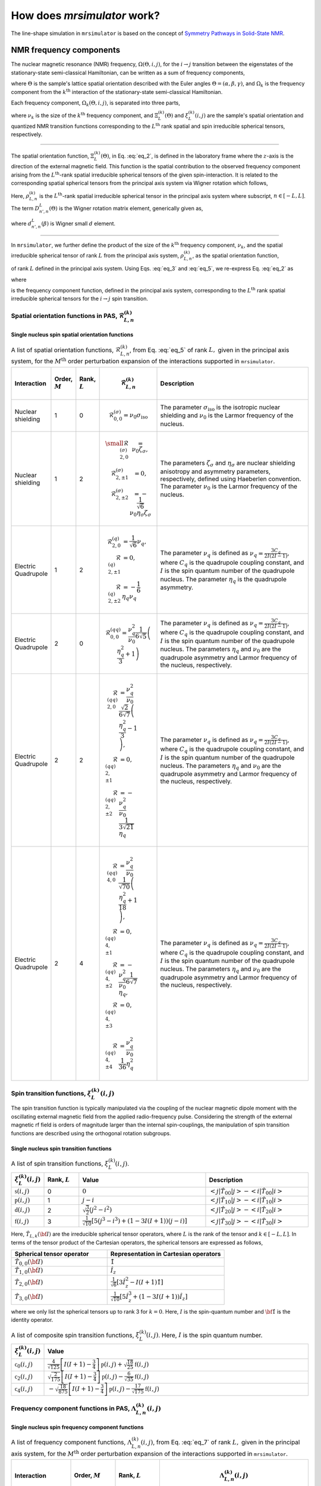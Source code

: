 
.. _theory:

****************************
How does `mrsimulator` work?
****************************

The line-shape simulation in ``mrsimulator`` is based on the concept of
`Symmetry Pathways in Solid-State NMR <https://www.sciencedirect.com/
science/article/pii/S0079656510001135?via%3Dihub>`_.

NMR frequency components
========================

The nuclear magnetic resonance (NMR) frequency, :math:`\Omega(\Theta, i, j)`,
for the :math:`i \rightarrow j` transition between the eigenstates of the
stationary-state semi-classical Hamiltonian, can be written as a sum of
frequency components,

.. math::
    \Omega(\Theta, i, j) = \sum_k \Omega_k (\Theta, i, j),
    :label: eq_1

where :math:`\Theta` is the sample's lattice spatial orientation described with
the Euler angles :math:`\Theta = \left(\alpha, \beta, \gamma\right)`, and
:math:`\Omega_k` is the frequency component from the :math:`k^\text{th}`
interaction of the stationary-state semi-classical Hamiltonian.


Each frequency component, :math:`\Omega_k (\Theta, i, j)`, is separated into
three parts,

.. math::
    \Omega_k(\Theta, i, j) = \nu_k ~ \Xi_L^{(k)}(\Theta) ~ \xi_L^{(k)}(i, j),
    :label: eq_2

where :math:`\nu_k` is the size of the :math:`k^\text{th}` frequency
component, and :math:`\Xi_L^{(k)}(\Theta)` and :math:`\xi_L^{(k)}(i, j)` are
the sample's spatial orientation and quantized NMR transition functions
corresponding to the :math:`L^\text{th}` rank spatial and spin irreducible
spherical tensors, respectively.

----

The spatial orientation function, :math:`\Xi_L^{(k)}(\Theta)`, in Eq.
:eq:`eq_2`, is defined in the laboratory frame where the :math:`z`-axis is the
direction of the external magnetic field.
This function is the spatial contribution to the observed frequency component
arising from the :math:`L^\text{th}`-rank spatial irreducible spherical tensors
of the given spin-interaction. It is related to the corresponding spatial
spherical tensors from the principal axis system via Wigner rotation which
follows,

.. math::
    \Xi_L^{(k)}(\Theta) = \sum_{n_0=-L}^L D^L_{n_0,0}(\Theta_0)
                          \sum_{n_1=-L}^L D^L_{n_1,n_0}(\Theta_1) ~ ... ~
                          \sum_{n_i=-L}^L D^L_{n_i,n}(\Theta_i) ~~
                          \rho_{L,n}^{(k)}.
    :label: eq_3

Here, :math:`\rho_{L,n}^{(k)}` is the :math:`L^\text{th}`-rank spatial
irreducible spherical tensor in the principal axis system where subscript,
:math:`n \in [-L, L]`. The term :math:`D^L_{n',n}(\Theta)` is the Wigner
rotation matrix element, generically given as,

.. math::
    D^L_{n',n}(\Theta) = e^{-i n' \alpha} d_{n', n}^L(\beta) e^{-i n \gamma},
    :label: eq_4

where :math:`d_{n', n}^L(\beta)` is Wigner small :math:`d` element.

----

In ``mrsimulator``, we further define the product of the size of the
:math:`k^\text{th}` frequency component, :math:`\nu_k`, and the spatial
irreducible spherical tensor of rank :math:`L` from the principal
axis system, :math:`\rho_{L,n}^{(k)}`, as the spatial orientation function,

.. math::
    \mathcal{R}_{L,n}^{(k)} = \nu_k \rho_{L,n}^{(k)},
    :label: eq_5

of rank :math:`L` defined in the principal axis system.
Using Eqs. :eq:`eq_3` and :eq:`eq_5`, we re-express Eq. :eq:`eq_2` as

.. math::
    \Omega_k(\Theta, i, j) =  \sum_{n_0=-L}^L D^L_{n_0,0}(\Theta_0)
                              \sum_{n_1=-L}^L D^L_{n_1,n_0}(\Theta_1) ~ ... ~
                              \sum_{n_i=-L}^L D^L_{n_i,n}(\Theta_i) ~~
                              \Lambda_{L, n}^{(k)}(i,j),
    :label: eq_6

where

.. math::
    \Lambda_{L, n}^{(k)}(i,j) = \mathcal{R}_{L,n}^{(k)} ~~ \xi_L^{(k)}(i, j)
    :label: eq_7

is the frequency component function, defined in the principal axis system,
corresponding to the :math:`L^\text{th}` rank spatial irreducible spherical
tensors for the :math:`i \rightarrow j` spin transition.


.. |quad_description| replace:: The parameter :math:`\nu_q` is defined as
      :math:`\nu_q = \frac{3C_q}{2I(2I-1)}`, where :math:`C_q` is the quadrupole
      coupling constant, and :math:`I` is the spin quantum number
      of the quadrupole nucleus. The parameters :math:`\eta_q` and :math:`\nu_0` are the
      quadrupole asymmetry and Larmor frequency of the nucleus, respectively.

.. .. cssclass:: table-bordered table-hover centered

.. .. list-table:: A list of :math:`\mathcal{R}_{L,n}^{(k)}` from Eq. :eq:`eq_5`
..                 of rank :math:`L` given in the principal axis system for the
..                 :math:`M^\text{th}` order perturbation expansion of the
..                 interactions supported in ``mrsimulator``.
..   :widths: 20 80
..   :header-rows: 1

..   * - Interaction
..     - Description

..   * - Nuclear shielding
..     - The parameter :math:`\sigma_\text{iso}` is the isotropic nuclear shielding.

..       .. cssclass:: table-bordered table-hover centered
..       .. list-table::
..         :widths: 20 20 60
..         :header-rows: 1

..         * - Order, :math:`M`
..           - Rank, :math:`L`
..           - :math:`\mathbf{\mathcal{R}}_{L,n}`
..         * - 1
..           - 0
..           - :math:`\mathcal{R}_{0,0}^{(\sigma)} = \sigma_\text{iso}`

.. _spatial_orientation_table:

Spatial orientation functions in PAS, :math:`\mathbf{\mathcal{R}}_{L,n}^{(k)}`
------------------------------------------------------------------------------

Single nucleus spin spatial orientation functions
^^^^^^^^^^^^^^^^^^^^^^^^^^^^^^^^^^^^^^^^^^^^^^^^^

.. cssclass:: table-bordered table-hover centered

.. list-table:: A list of spatial orientation functions,
                :math:`\mathcal{R}_{L,n}^{(k)}`, from Eq. :eq:`eq_5` of rank
                :math:`L,` given in the principal axis
                system, for the :math:`M^\text{th}` order perturbation
                expansion of the interactions supported in ``mrsimulator``.
  :widths: 10 8 8 10 64
  :header-rows: 1

  * - Interaction
    - Order, :math:`M`
    - Rank, :math:`L`
    - .. math::
            \mathbf{\mathcal{R}}_{L,n}^{(k)}
    - Description

  * - Nuclear shielding
    - 1
    - 0
    - .. math::
        \mathcal{R}_{0,0}^{(\sigma)} = \nu_0\sigma_\text{iso}
    - The parameter :math:`\sigma_\text{iso}` is the isotropic nuclear
      shielding and :math:`\nu_0` is the Larmor frequency of the nucleus.

  * - Nuclear shielding
    - 1
    - 2
    - .. math::
        \begin{array}{r l}
          \small
          \mathcal{R}_{2,0}^{(\sigma)} &= \nu_0\zeta_\sigma, \\
          \mathcal{R}_{2,\pm1}^{(\sigma)} &= 0, \\
          \mathcal{R}_{2,\pm2}^{(\sigma)} &= -\frac{1}{\sqrt{6}}
                                              \nu_0\eta_\sigma \zeta_\sigma
        \end{array}
    - The parameters :math:`\zeta_\sigma` and :math:`\eta_\sigma` are nuclear
      shielding anisotropy and asymmetry parameters, respectively, defined
      using Haeberlen convention. The parameter :math:`\nu_0` is the Larmor
      frequency of the nucleus.

  * - Electric Quadrupole
    - 1
    - 2
    - .. math::
        \begin{array}{rl}
          \mathcal{R}_{2,0}^{(q)} &= \frac{1}{\sqrt{6}} \nu_q, \\
          \mathcal{R}_{2,\pm1}^{(q)} &= 0, \\
          \mathcal{R}_{2,\pm2}^{(q)} &= -\frac{1}{6} \eta_q \nu_q
        \end{array}
    - The parameter :math:`\nu_q` is defined as :math:`\nu_q = \frac{3C_q}{2I(2I-1)}`, where
      :math:`C_q` is the quadrupole coupling constant, and :math:`I` is the spin quantum number
      of the quadrupole nucleus. The parameter :math:`\eta_q` is the quadrupole asymmetry.

  * - Electric Quadrupole
    - 2
    - 0
    - .. math::
        \mathcal{R}_{0,0}^{(qq)} = \frac{\nu_q^2}{\nu_0} \frac{1}{6\sqrt{5}}
            \left(\frac{\eta_q^2}{3} + 1 \right)
    - |quad_description|

  * - Electric Quadrupole
    - 2
    - 2
    - .. math::
        \begin{align}
          \mathcal{R}_{2,0}^{(qq)} &= \frac{\nu_q^2}{\nu_0} \frac{\sqrt{2}}{6\sqrt{7}}
          \left(\frac{\eta_q^2}{3} - 1 \right), \\
          \mathcal{R}_{2,\pm1}^{(qq)} &= 0, \\
          \mathcal{R}_{2,\pm2}^{(qq)} &= -\frac{\nu_q^2}{\nu_0} \frac{1}{3\sqrt{21}} \eta_q
        \end{align}
    - |quad_description|

  * - Electric Quadrupole
    - 2
    - 4
    - .. math::
        \begin{align}
          \mathcal{R}_{4,0}^{(qq)} &= \frac{\nu_q^2}{\nu_0} \frac{1}{\sqrt{70}}
           \left(\frac{\eta_q^2}{18} + 1 \right), \\
          \mathcal{R}_{4,\pm1}^{(qq)} &= 0, \\
          \mathcal{R}_{4,\pm2}^{(qq)} &= -\frac{\nu_q^2}{\nu_0} \frac{1}{6\sqrt{7}} \eta_q, \\
          \mathcal{R}_{4,\pm3}^{(qq)} &= 0, \\
          \mathcal{R}_{4,\pm4}^{(qq)} &= \frac{\nu_q^2}{\nu_0} \frac{1}{36} \eta_q^2
        \end{align}
    - |quad_description|


.. _spin_transition_theory:

Spin transition functions, :math:`\xi_L^{(k)}(i,j)`
---------------------------------------------------

The spin transition function is typically
manipulated via the coupling of the nuclear magnetic dipole moment with the
oscillating external magnetic field from the applied radio-frequency pulse.
Considering the strength of the external magnetic rf field is orders of
magnitude larger than the internal spin-couplings, the manipulation of spin
transition functions are described using the orthogonal rotation subgroups.

Single nucleus spin transition functions
^^^^^^^^^^^^^^^^^^^^^^^^^^^^^^^^^^^^^^^^

.. cssclass:: table-bordered table-hover centered

.. list-table:: A list of spin transition functions, :math:`\xi_L^{(k)}(i,j)`.
  :widths: 10 12 43 35
  :header-rows: 1

  * - :math:`\xi_L^{(k)}(i,j)`
    - Rank, :math:`L`
    - Value
    - Description

  * - :math:`\mathbb{s}(i,j)`
    - 0
    - :math:`0`
    - :math:`\left< j | \hat{T}_{00} | j \right> - \left< i | \hat{T}_{00} | i \right>`

  * - :math:`\mathbb{p}(i,j)`
    - 1
    - :math:`j-i`
    - :math:`\left< j | \hat{T}_{10} | j \right> - \left< i | \hat{T}_{10} | i \right>`

  * - :math:`\mathbb{d}(i,j)`
    - 2
    - :math:`\sqrt{\frac{3}{2}} \left(j^2 - i^2 \right)`
    - :math:`\left< j | \hat{T}_{20} | j \right> - \left< i | \hat{T}_{20} | i \right>`

  * - :math:`\mathbb{f}(i,j)`
    - 3
    - :math:`\frac{1}{\sqrt{10}} [5(j^3 - i^3) + (1 - 3I(I+1))(j-i)]`
    - :math:`\left< j | \hat{T}_{30} | j \right> - \left< i | \hat{T}_{30} | i \right>`

.. _irreducible_tensors:

Here, :math:`\hat{T}_{L,k}(\bf{I})` are the irreducible spherical tensor
operators, where :math:`L` is the rank of the tensor and :math:`k \in [-L, L]`.
In terms of the tensor product of the Cartesian operators, the spherical
tensors are expressed as follows,

.. cssclass:: table-bordered table-hover

.. list-table::
  :widths: 45 55
  :header-rows: 1

  * - Spherical tensor operator
    - Representation in Cartesian operators
  * - :math:`\hat{T}_{0,0}(\bf{I})`
    - :math:`\hat{1}`
  * - :math:`\hat{T}_{1,0}(\bf{I})`
    - :math:`\hat{I}_z`
  * - :math:`\hat{T}_{2,0}(\bf{I})`
    - :math:`\frac{1}{\sqrt{6}} \left[3\hat{I}^2_z - I(I+1)\hat{1} \right]`
  * - :math:`\hat{T}_{3,0}(\bf{I})`
    - :math:`\frac{1}{\sqrt{10}} \left[5\hat{I}^3_z + \left(1 - 3I(I+1)\right)\hat{I}_z\right]`

where we only list the spherical tensors up to rank 3 for :math:`k=0`.
Here, :math:`I` is the spin-quantum number and :math:`\hat{\bf{1}}` is the
identity operator.

.. cssclass:: table-bordered table-hover centered
.. list-table:: A list of composite spin transition functions,
                :math:`\xi_L^{(k)}(i,j)`. Here, :math:`I` is the spin quantum
                number.
  :widths: 10 90
  :header-rows: 1

  * - :math:`\xi_L^{(k)}(i,j)`
    - Value

  * - :math:`\mathbb{c}_0(i,j)`
    - :math:`\frac{4}{\sqrt{125}} \left[I(I+1) - \frac{3}{4}\right] \mathbb{p}(i, j) + \sqrt{\frac{18}{25}} \mathbb{f}(i, j)`

  * - :math:`\mathbb{c}_2(i,j)`
    - :math:`\sqrt{\frac{2}{175}} \left[I(I+1) - \frac{3}{4}\right] \mathbb{p}(i, j) - \frac{6}{\sqrt{35}} \mathbb{f}(i, j)`

  * - :math:`\mathbb{c}_4(i,j)`
    - :math:`-\sqrt{\frac{18}{875}} \left[I(I+1) - \frac{3}{4}\right] \mathbb{p}(i, j) - \frac{17}{\sqrt{175}} \mathbb{f}(i, j)`

.. _frequency_component_theory:

Frequency component functions in PAS, :math:`\Lambda_{L, n}^{(k)}(i,j)`
-----------------------------------------------------------------------

Single nucleus spin frequency component functions
^^^^^^^^^^^^^^^^^^^^^^^^^^^^^^^^^^^^^^^^^^^^^^^^^

.. cssclass:: table-bordered table-hover centered

.. list-table:: A list of frequency component functions,
                :math:`\Lambda_{L,n}^{(k)}(i,j)`, from Eq.
                :eq:`eq_7` of rank :math:`L,` given in the principal axis
                system, for the :math:`M^\text{th}` order perturbation
                expansion of the interactions supported in ``mrsimulator``.
  :widths: 20 15 15 50
  :header-rows: 1

  * - Interaction
    - Order, :math:`M`
    - Rank, :math:`L`
    - .. math::
          \Lambda_{L,n}^{(k)}(i,j)

  * - Nuclear shielding
    - 1
    - 0
    - .. math::
        \Lambda_{0,0}^{(\sigma)}(i,j) = \mathcal{R}_{0,0}^{(\sigma)} ~~ \mathbb{p}(i, j)

  * - Nuclear shielding
    - 1
    - 2
    - .. math::
        \Lambda_{2,n}^{(\sigma)}(i,j) = \mathcal{R}_{2,n}^{(\sigma)} ~~ \mathbb{p}(i, j)

  * - Electric Quadrupole
    - 1
    - 2
    - .. math::
        \Lambda_{2,n}^{(q)}(i,j) = \mathcal{R}_{2,n}^{(q)} ~~ \mathbb{d}(i, j)

  * - Electric Quadrupole
    - 2
    - 0
    - .. math::
        \Lambda_{0,0}^{(qq)}(i,j) = \mathcal{R}_{0,0}^{(qq)} ~~ \mathbb{c}_0(i, j)
  * - Electric Quadrupole
    - 2
    - 2
    - .. math::
        \Lambda_{2,n}^{(qq)}(i,j) = \mathcal{R}_{2,n}^{(qq)} ~~ \mathbb{c}_2(i, j)

  * - Electric Quadrupole
    - 2
    - 4
    - .. math::
        \Lambda_{4,n}^{(qq)}(i,j) = \mathcal{R}_{4,n}^{(qq)} ~~ \mathbb{c}_4(i, j)
